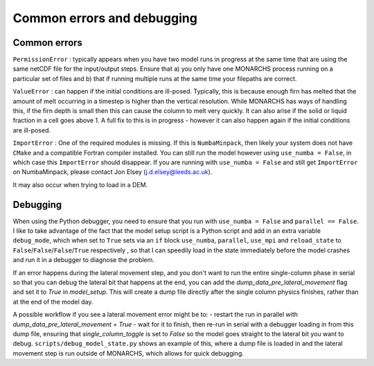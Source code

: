Common errors and debugging
***************************************

Common errors
=============

``PermissionError`` : typically appears when you have two model runs in progress at the same time that are using the
same netCDF file for the input/output steps. Ensure that a) you only have one MONARCHS process running on a particular
set of files and b) that if running multiple runs at the same time your filepaths are correct.

``ValueError`` : can happen if the initial conditions are ill-posed. Typically, this is because enough firn has melted
that the amount of melt occurring in a timestep is higher than the vertical resolution. While MONARCHS has ways of
handling this, if the firn depth is small then this can cause the column to melt very quickly.
It can also arise if the solid or liquid fraction in a cell goes above 1. A full fix to this is in progress - however
it can also happen again if the initial conditions are ill-posed.

``ImportError`` : One of the required modules is missing. If this is ``NumbaMinpack``, then likely your system does not have
``CMake`` and a compatible Fortran compiler installed. You can still run the model however using ``use_numba = False``,
in which case this ``ImportError`` should disappear. If you are running with ``use_numba = False`` and still get
``ImportError`` on NumbaMinpack, please contact Jon Elsey (j.d.elsey@leeds.ac.uk).

It may also occur when trying to load in a DEM.


Debugging
=========
When using the Python debugger, you need to ensure that you run with ``use_numba = False`` and ``parallel == False``.
I like to take advantage of the fact that the model setup script is a Python script and add in an extra variable
``debug_mode``, which when set to ``True`` sets via an ``if`` block  ``use_numba``, ``parallel``, ``use_mpi`` and
``reload_state`` to ``False``/``False``/``False``/``True`` respectively , so that I can speedily load in the
state immediately before the model crashes and run it in a debugger to diagnose the problem.

If an error happens during the lateral movement step, and you don't want to run the entire single-column phase in
serial so that you can debug the lateral bit that happens at the end, you can add the `dump_data_pre_lateral_movement`
flag and set it to `True` in `model_setup`. This will create a dump file directly after the single column physics
finishes, rather than at the end of the model day.

A possible workflow if you see a lateral movement error might be to:
-   restart the run in parallel with `dump_data_pre_lateral_movement = True`
-   wait for it to finish, then re-run in serial with a debugger loading in from this dump file, ensuring that
`single_column_toggle` is set to `False` so the model goes straight to the lateral bit you want to debug.
``scripts/debug_model_state.py`` shows an example of this, where a
dump file is loaded in and the lateral movement step is run outside of MONARCHS, which allows for quick debugging.
